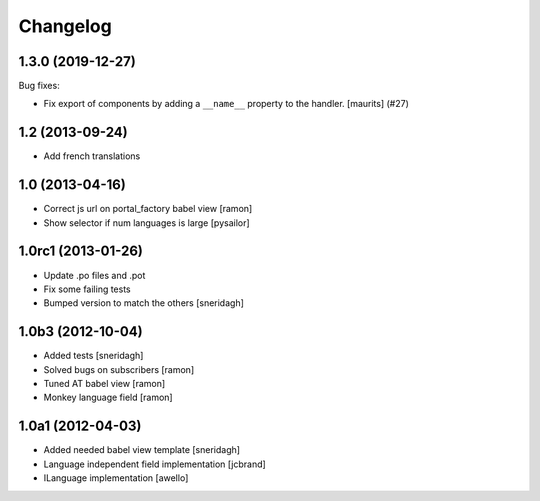 Changelog
=========

.. You should *NOT* be adding new change log entries to this file.
   You should create a file in the news directory instead.
   For helpful instructions, please see:
   https://github.com/plone/plone.releaser/blob/master/ADD-A-NEWS-ITEM.rst

.. towncrier release notes start

1.3.0 (2019-12-27)
------------------

Bug fixes:


- Fix export of components by adding a ``__name__`` property to the handler.
  [maurits] (#27)


1.2 (2013-09-24)
----------------

- Add french translations

1.0 (2013-04-16)
----------------

- Correct js url on portal_factory babel view [ramon]
- Show selector if num languages is large [pysailor]

1.0rc1 (2013-01-26)
-------------------

- Update .po files and .pot
- Fix some failing tests
- Bumped version to match the others [sneridagh]

1.0b3 (2012-10-04)
------------------

- Added tests [sneridagh]
- Solved bugs on subscribers [ramon]
- Tuned AT babel view [ramon]
- Monkey language field [ramon]

1.0a1 (2012-04-03)
------------------

- Added needed babel view template [sneridagh]
- Language independent field implementation [jcbrand]
- ILanguage implementation [awello]
